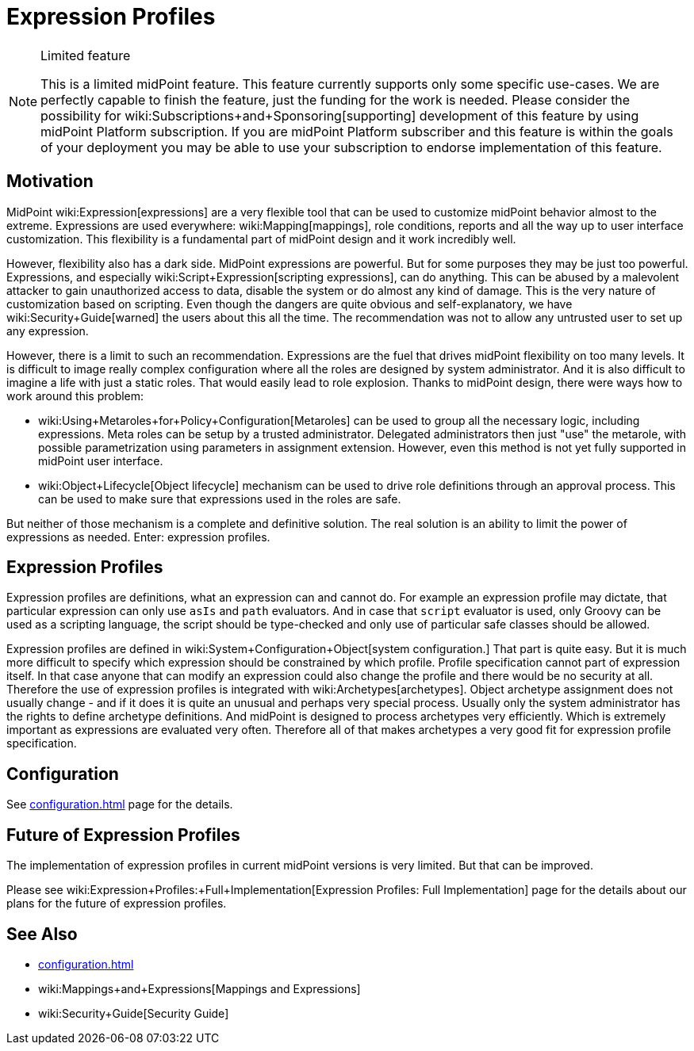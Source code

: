 = Expression Profiles
:page-wiki-name: Expression Profiles
:page-wiki-id: 30245328
:page-wiki-metadata-create-user: semancik
:page-wiki-metadata-create-date: 2019-04-08T13:48:53.764+02:00
:page-wiki-metadata-modify-user: semancik
:page-wiki-metadata-modify-date: 2019-04-08T14:36:26.158+02:00
:page-since: "4.0"
:page-midpoint-feature: true
:page-alias: [ { "parent" : "/midpoint/features/current/" }, { "parent" : "/midpoint/reference/security/" } ]
:page-upkeep-status: yellow

[NOTE]
.Limited feature
====
This is a limited midPoint feature.
This feature currently supports only some specific use-cases.
We are perfectly capable to finish the feature, just the funding for the work is needed.
Please consider the possibility for wiki:Subscriptions+and+Sponsoring[supporting] development of this feature by using midPoint Platform subscription.
If you are midPoint Platform subscriber and this feature is within the goals of your deployment you may be able to use your subscription to endorse implementation of this feature.
====

== Motivation

MidPoint wiki:Expression[expressions] are a very flexible tool that can be used to customize midPoint behavior almost to the extreme.
Expressions are used everywhere: wiki:Mapping[mappings], role conditions, reports and all the way up to user interface customization.
This flexibility is a fundamental part of midPoint design and it work incredibly well.

However, flexibility also has a dark side.
MidPoint expressions are powerful.
But for some purposes they may be just too powerful.
Expressions, and especially wiki:Script+Expression[scripting expressions], can do anything.
This can be abused by a malevolent attacker to gain unauthorized access to data, disable the system or do almost any kind of damage.
This is the very nature of customization based on scripting.
Even though the dangers are quite obvious and self-explanatory, we have wiki:Security+Guide[warned] the users about this all the time.
The recommendation was not to allow any untrusted user to set up any expression.

However, there is a limit to such an recommendation.
Expressions are the fuel that drives midPoint flexibility on too many levels.
It is difficult to image really complex configuration where all the roles are designed by system administrator.
And it is also difficult to imagine a life with just a static roles.
That would easily lead to role explosion.
Thanks to midPoint design, there were ways how to work around this problem:

* wiki:Using+Metaroles+for+Policy+Configuration[Metaroles] can be used to group all the necessary logic, including expressions.
Meta roles can be setup by a trusted administrator.
Delegated administrators then just "use" the metarole, with possible parametrization using parameters in assignment extension.
However, even this method is not yet fully supported in midPoint user interface.

* wiki:Object+Lifecycle[Object lifecycle] mechanism can be used to drive role definitions through an approval process.
This can be used to make sure that expressions used in the roles are safe.

But neither of those mechanism is a complete and definitive solution.
The real solution is an ability to limit the power of expressions as needed.
Enter: expression profiles.


== Expression Profiles

Expression profiles are definitions, what an expression can and cannot do.
For example an expression profile may dictate, that particular expression can only use `asIs` and `path` evaluators.
And in case that `script` evaluator is used, only Groovy can be used as a scripting language, the script should be type-checked and only use of particular safe classes should be allowed.

Expression profiles are defined in wiki:System+Configuration+Object[system configuration.] That part is quite easy.
But it is much more difficult to specify which expression should be constrained by which profile.
Profile specification cannot part of expression itself.
In that case anyone that can modify an expression could also change the profile and there would be no security at all.
Therefore the use of expression profiles is integrated with wiki:Archetypes[archetypes]. Object archetype assignment does not usually change - and if it does it is quite an unusual and perhaps very special process.
Usually only the system administrator has the rights to define archetype definitions.
And midPoint is designed to process archetypes very efficiently.
Which is extremely important as expressions are evaluated very often.
Therefore all of that makes archetypes a very good fit for expression profile specification.


== Configuration

See xref:configuration.adoc[] page for the details.


== Future of Expression Profiles

The implementation of expression profiles in current midPoint versions is very limited.
But that can be improved.

Please see wiki:Expression+Profiles:+Full+Implementation[Expression Profiles: Full Implementation] page for the details about our plans for the future of expression profiles.


== See Also

* xref:configuration.adoc[]

* wiki:Mappings+and+Expressions[Mappings and Expressions]

* wiki:Security+Guide[Security Guide]